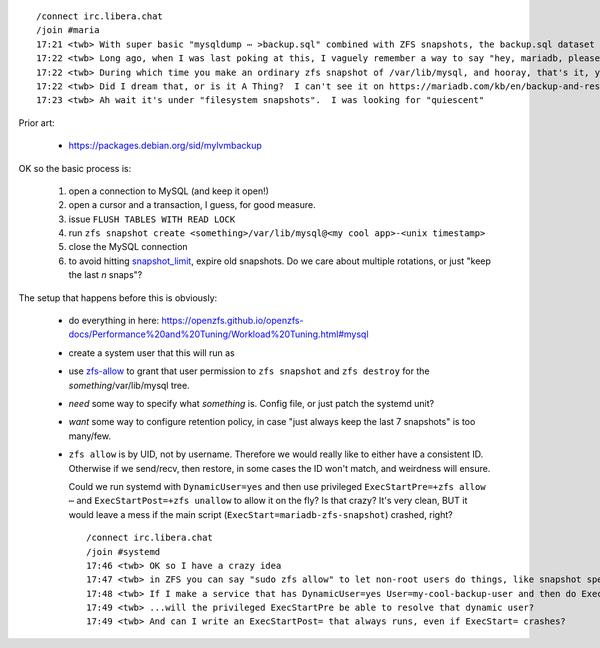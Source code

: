 ::

    /connect irc.libera.chat
    /join #maria
    17:21 <twb> With super basic "mysqldump ⋯ >backup.sql" combined with ZFS snapshots, the backup.sql dataset gets quite large because ZFS can't (efficiently) de-duplicate content that in unchanged between .sql files.
    17:22 <twb> Long ago, when I was last poking at this, I vaguely remember a way to say "hey, mariadb, please be quiescent for the next 30 seconds"
    17:22 <twb> During which time you make an ordinary zfs snapshot of /var/lib/mysql, and hooray, that's it, you're done
    17:22 <twb> Did I dream that, or is it A Thing?  I can't see it on https://mariadb.com/kb/en/backup-and-restore-overview/
    17:23 <twb> Ah wait it's under "filesystem snapshots".  I was looking for "quiescent"

Prior art:

  * https://packages.debian.org/sid/mylvmbackup

OK so the basic process is:

  1. open a connection to MySQL (and keep it open!)
  2. open a cursor and a transaction, I guess, for good measure.
  3. issue ``FLUSH TABLES WITH READ LOCK``
  4. run ``zfs snapshot create <something>/var/lib/mysql@<my cool app>-<unix timestamp>``
  5. close the MySQL connection

  6. to avoid hitting snapshot_limit_, expire old snapshots.  Do we care about multiple rotations, or just "keep the last `n` snaps"?

The setup that happens before this is obviously:

  * do everything in here: https://openzfs.github.io/openzfs-docs/Performance%20and%20Tuning/Workload%20Tuning.html#mysql
  * create a system user that this will run as
  * use zfs-allow_ to grant that user permission to ``zfs snapshot`` and ``zfs destroy`` for the `something`/var/lib/mysql tree.
  * *need* some way to specify what `something` is.  Config file, or just patch the systemd unit?
  * *want* some way to configure retention policy, in case "just always keep the last 7 snapshots" is too many/few.
  * ``zfs allow`` is by UID, not by username.  Therefore we would really like to either have a consistent ID.  Otherwise if we send/recv, then restore, in some cases the ID won't match, and weirdness will ensure.

    Could we run systemd with ``DynamicUser=yes`` and then use privileged ``ExecStartPre=+zfs allow ⋯`` and ``ExecStartPost=+zfs unallow`` to allow it on the fly?  Is that crazy?  It's very clean, BUT it would leave a mess if the main script (``ExecStart=mariadb-zfs-snapshot``) crashed, right?

    ::

       /connect irc.libera.chat
       /join #systemd
       17:46 <twb> OK so I have a crazy idea
       17:47 <twb> in ZFS you can say "sudo zfs allow" to let non-root users do things, like snapshot specific datasets
       17:48 <twb> If I make a service that has DynamicUser=yes User=my-cool-backup-user and then do ExecStartPre=+zfs allow -u my-cool-backup-user snapshot morpheus/var/lib/mysql
       17:49 <twb> ...will the privileged ExecStartPre be able to resolve that dynamic user?
       17:49 <twb> And can I write an ExecStartPost= that always runs, even if ExecStart= crashes?

.. _snapshot_limit: https://manpages.debian.org/bullseye-backports/zfsutils-linux/zfsprops.7.en.html#snapshot_limit
.. _zfs-allow: https://manpages.debian.org/bullseye-backports/zfsutils-linux/zfs-allow.8.en.html

